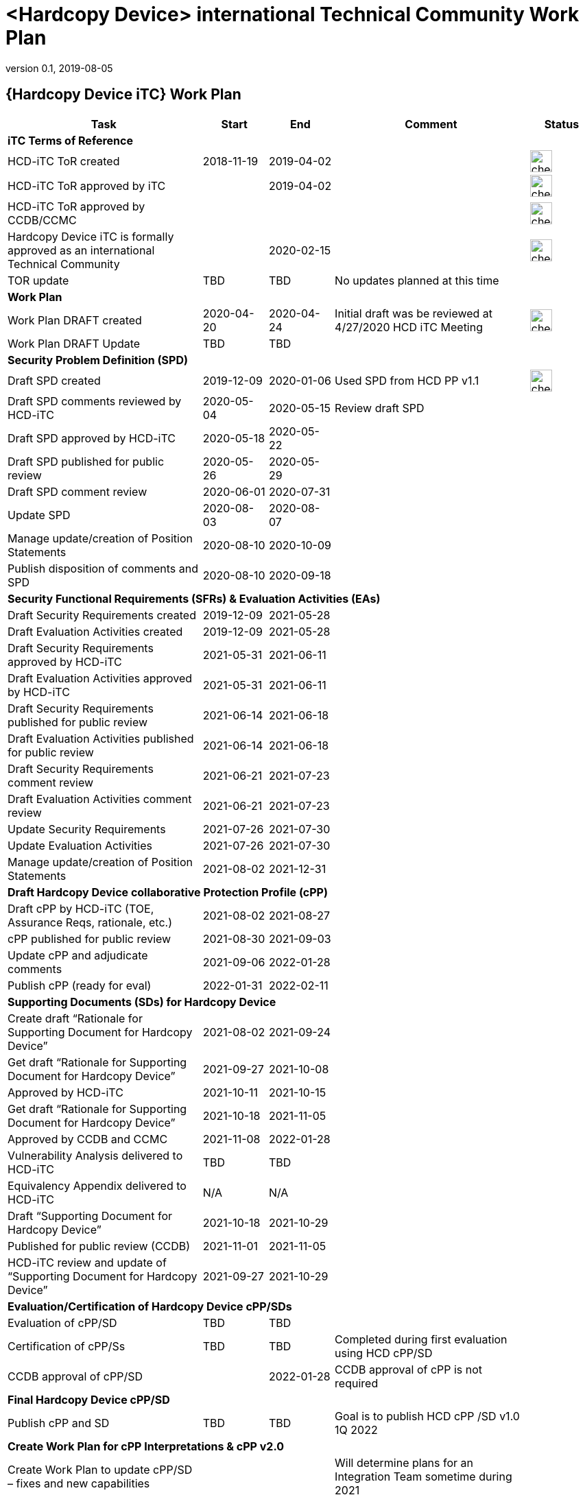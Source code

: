 = <Hardcopy Device> international Technical Community Work Plan
:showtitle:
:imagesdir: images
:table-caption!:
:icons: font
:revnumber: 0.1
:revdate: 2019-08-05
:xrefstyle: full

:iTC-longname: Hardcopy Device
:iTC-shortname: HCD-iTC
:iTC-email: hcd-itc-mailing-list@gmail.com
:iTC-website: https://hcd-itc.github.io/
:iTC-GitHub: https://github.com/hcd-itc/repository/

== {Hardcopy Device iTC} Work Plan
[cols=".^3,.^1,.^1,.^3,^.^1",options="header"]
|===
|Task 
|Start
|End
|Comment
|Status

5.+^.|*iTC Terms of Reference*


|{iTC-shortname} ToR created
|2018-11-19
|2019-04-02
|
|image:check-64.PNG[,,32]

|{iTC-shortname} ToR approved by iTC
|
|2019-04-02
|
|image:check-64.PNG[,,32]

|{iTC-shortname} ToR approved by CCDB/CCMC
|    
|    
|
|image:check-64.PNG[,,32]

|{iTC-longname} iTC is formally approved as an international Technical Community
|
|2020-02-15
|
|image:check-64.PNG[,,32]

|TOR update
|TBD
|TBD
|No updates planned at this time
|

5.+^.|*Work Plan*

|Work Plan DRAFT created
|2020-04-20
|2020-04-24
|Initial draft was be reviewed at 4/27/2020 HCD iTC Meeting
|image:check-64.PNG[,,32]

|Work Plan DRAFT Update
|TBD
|TBD
|
|

5.+^.|*Security Problem Definition (SPD)*

|Draft SPD created
|2019-12-09
|2020-01-06
|Used SPD from HCD PP v1.1
|image:check-64.PNG[,,32]

|Draft SPD comments reviewed by {iTC-shortname}
|2020-05-04
|2020-05-15
|Review draft SPD 
|

|Draft SPD approved by {iTC-shortname}
|2020-05-18
|2020-05-22
|
|

|Draft SPD published for public review
|2020-05-26
|2020-05-29
|
|

|Draft SPD comment review
|2020-06-01
|2020-07-31
|
|

|Update SPD
|2020-08-03
|2020-08-07
|
|

|Manage update/creation of Position Statements
|2020-08-10
|2020-10-09
|
|

|Publish disposition of comments and SPD
|2020-08-10
|2020-09-18
|
|

5.+^.|*Security Functional Requirements (SFRs) & Evaluation Activities (EAs)*

|Draft Security Requirements created
|2019-12-09
|2021-05-28
|
|

|Draft Evaluation Activities created
|2019-12-09
|2021-05-28
|
|

|Draft Security Requirements approved by {iTC-shortname}
|2021-05-31
|2021-06-11
|
|

|Draft Evaluation Activities approved by {iTC-shortname}
|2021-05-31
|2021-06-11
|
|

|Draft Security Requirements published for public review
|2021-06-14
|2021-06-18
|
|

|Draft Evaluation Activities published for public review
|2021-06-14
|2021-06-18
|
|

|Draft Security Requirements comment review
|2021-06-21
|2021-07-23
|
|

|Draft Evaluation Activities comment review
|2021-06-21
|2021-07-23
|
|

|Update Security Requirements
|2021-07-26
|2021-07-30
|
|

|Update Evaluation Activities
|2021-07-26
|2021-07-30
|
|

|Manage update/creation of Position Statements
|2021-08-02
|2021-12-31
|
|

5.+^.|*Draft {iTC-longname} collaborative Protection Profile (cPP)*

|Draft cPP by {iTC-shortname} (TOE, Assurance Reqs, rationale, etc.)
|2021-08-02
|2021-08-27
|
|

|cPP published for public review
|2021-08-30
|2021-09-03
|
|

|Update cPP and adjudicate comments
|2021-09-06
|2022-01-28
|
|

|Publish cPP (ready for eval)
|2022-01-31
|2022-02-11
|
|

5.+^.|*Supporting Documents (SDs) for {iTC-longname}*

|Create draft “Rationale for Supporting Document for {iTC-longname}”
|2021-08-02
|2021-09-24
|
|

|Get draft “Rationale for Supporting Document for {iTC-longname}”
|2021-09-27
|2021-10-08
|
|

|Approved by {iTC-shortname}
|2021-10-11
|2021-10-15
|
|

|Get draft “Rationale for Supporting Document for {iTC-longname}”
|2021-10-18
|2021-11-05
|
|

|Approved by CCDB and CCMC
|2021-11-08
|2022-01-28
|
|

|Vulnerability Analysis delivered to {iTC-shortname}
|TBD
|TBD
|
|

|Equivalency Appendix delivered to {iTC-shortname}
|N/A
|N/A
|
|

|Draft “Supporting Document for {iTC-longname}” 
|2021-10-18
|2021-10-29
|
|

|Published for public review (CCDB)
|2021-11-01
|2021-11-05
|
|

|{iTC-shortname} review and update of “Supporting Document for {iTC-longname}”
|2021-09-27
|2021-10-29
|
|

5.+^.|*Evaluation/Certification of {iTC-longname} cPP/SDs*

|Evaluation of cPP/SD
|TBD
|TBD
|
|

|Certification of cPP/Ss
|TBD
|TBD
|Completed during first evaluation using HCD cPP/SD
|

|CCDB approval of cPP/SD
|
|2022-01-28
|CCDB approval of cPP is not required
|

5.+^.|*Final {iTC-longname} cPP/SD*

|Publish cPP and SD
|TBD
|TBD
|Goal is to publish HCD cPP /SD v1.0 1Q 2022
|

5.+^.|*Create Work Plan for cPP Interpretations & cPP v2.0*

|Create Work Plan to update cPP/SD – fixes and new capabilities
|
|
|Will determine plans for an Integration Team sometime during 2021
|

|===

=== Status Key

[cols="1,.^3",options="header"]
|===

|Icon
|Description

|image:check-64.PNG[,,32]
|Task has been completed

|image:progress-64.PNG[,,32]
|Task is in progress

|image:important-64.PNG[,,32]
|Task progress is in question

|===

== Revision History
[cols="1,1,3",options="header"]
|===
|Version |Date |Description

|0.1
|TBD
|Initial release for internal review

|
|
|

|===
